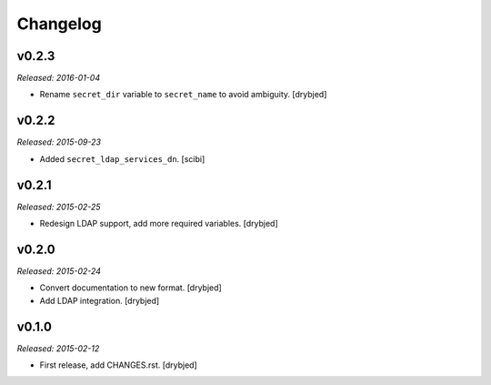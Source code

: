 Changelog
=========

v0.2.3
------

*Released: 2016-01-04*

- Rename ``secret_dir`` variable to ``secret_name`` to avoid ambiguity.
  [drybjed]

v0.2.2
------

*Released: 2015-09-23*

- Added ``secret_ldap_services_dn``. [scibi]

v0.2.1
------

*Released: 2015-02-25*

- Redesign LDAP support, add more required variables. [drybjed]

v0.2.0
------

*Released: 2015-02-24*

- Convert documentation to new format. [drybjed]

- Add LDAP integration. [drybjed]


v0.1.0
------

*Released: 2015-02-12*

- First release, add CHANGES.rst. [drybjed]

